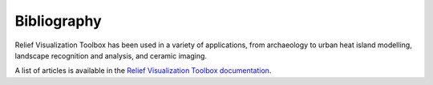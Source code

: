 .. _bibliography:

Bibliography
============

Relief Visualization Toolbox has been used in a variety of applications, from archaeology to urban heat island modelling, landscape recognition and analysis, and ceramic imaging.

A list of articles is available in the `Relief Visualization Toolbox documentation <https://rvt-py.readthedocs.io/en/latest/bibliography.html>`_.
